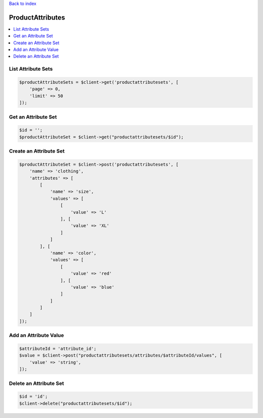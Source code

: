 .. title:: ProductAttributes

`Back to index <index.rst>`_

=================
ProductAttributes
=================

.. contents::
    :local:


List Attribute Sets
```````````````````

.. code-block:: php
    
    $productAttributeSets = $client->get('productattributesets', [
        'page' => 0,
        'limit' => 50
    ]);


Get an Attribute Set
````````````````````

.. code-block:: php
    
    $id = '';
    $productAttributeSet = $client->get("productattributesets/$id");


Create an Attribute Set
```````````````````````

.. code-block:: php
    
    $productAttributeSet = $client->post('productattributesets', [
        'name' => 'clothing',
        'attributes' => [
            [
                'name' => 'size',
                'values' => [
                    [
                        'value' => 'L'
                    ], [
                        'value' => 'XL'
                    ]
                ]
            ], [
                'name' => 'color',
                'values' => [
                    [
                        'value' => 'red'
                    ], [
                        'value' => 'blue'
                    ]
                ]
            ]
        ]
    ]);


Add an Attribute Value
``````````````````````

.. code-block:: php
    
    $attributeId = 'attribute_id';
    $value = $client->post("productattributesets/attributes/$attributeId/values", [
        'value' => 'string',
    ]);


Delete an Attribute Set
```````````````````````

.. code-block:: php
    
    $id = 'id';
    $client->delete("productattributesets/$id");

